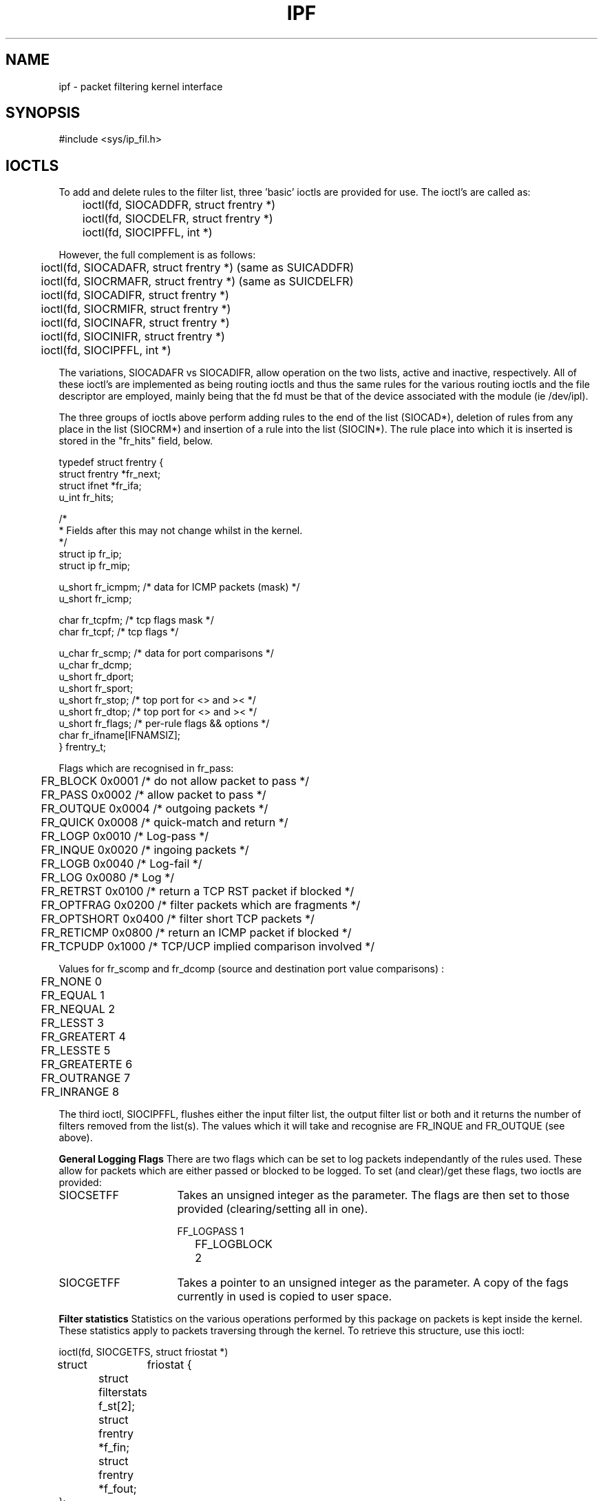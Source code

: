 .\"	$OpenBSD: ipf.4,v 1.3 1996/06/23 14:30:53 deraadt Exp $
.\"
.TH IPF 4
.SH NAME
ipf - packet filtering kernel interface
.SH SYNOPSIS
#include <sys/ip_fil.h>
.SH IOCTLS
.PP
To add and delete rules to the filter list, three 'basic' ioctls are provided
for use.  The ioctl's are called as:
.LP
.nf
	ioctl(fd, SIOCADDFR, struct frentry *)
	ioctl(fd, SIOCDELFR, struct frentry *)
	ioctl(fd, SIOCIPFFL, int *)
.fi
.PP
However, the full complement is as follows:
.LP
.nf
	ioctl(fd, SIOCADAFR, struct frentry *) (same as SUICADDFR)
	ioctl(fd, SIOCRMAFR, struct frentry *) (same as SUICDELFR)
	ioctl(fd, SIOCADIFR, struct frentry *)
	ioctl(fd, SIOCRMIFR, struct frentry *)
	ioctl(fd, SIOCINAFR, struct frentry *)
	ioctl(fd, SIOCINIFR, struct frentry *)
	ioctl(fd, SIOCIPFFL, int *)
.fi
.PP
The variations, SIOCADAFR vs SIOCADIFR, allow operation on the two lists,
active and inactive, respectively.  All of these ioctl's are implemented
as being routing ioctls and thus the same rules for the various routing
ioctls and the file descriptor are employed, mainly being that the fd must
be that of the device associated with the module (ie /dev/ipl).
.LP
.PP
The three groups of ioctls above perform adding rules to the end of the
list (SIOCAD*), deletion of rules from any place in the list (SIOCRM*)
and insertion of a rule into the list (SIOCIN*).  The rule place into
which it is inserted is stored in the "fr_hits" field, below.
.LP
.nf

typedef struct  frentry {
        struct  frentry *fr_next;
        struct  ifnet   *fr_ifa;
        u_int   fr_hits;

        /*
         * Fields after this may not change whilst in the kernel.
         */
        struct  ip      fr_ip;
        struct  ip      fr_mip;

        u_short fr_icmpm;       /* data for ICMP packets (mask) */
        u_short fr_icmp;

        char    fr_tcpfm;       /* tcp flags mask */
        char    fr_tcpf;        /* tcp flags */

        u_char  fr_scmp;        /* data for port comparisons */
        u_char  fr_dcmp;
        u_short fr_dport;
        u_short fr_sport;
        u_short fr_stop;        /* top port for <> and >< */
        u_short fr_dtop;        /* top port for <> and >< */
        u_short fr_flags;       /* per-rule flags && options */
        char    fr_ifname[IFNAMSIZ];
} frentry_t;
.fi
.PP
Flags which are recognised in fr_pass:
.nf

	FR_BLOCK        0x0001    /* do not allow packet to pass */
	FR_PASS         0x0002    /* allow packet to pass */
	FR_OUTQUE       0x0004    /* outgoing packets */
	FR_QUICK        0x0008    /* quick-match and return */
	FR_LOGP         0x0010    /* Log-pass */
	FR_INQUE        0x0020    /* ingoing packets */
	FR_LOGB         0x0040    /* Log-fail */
	FR_LOG          0x0080    /* Log */
	FR_RETRST       0x0100    /* return a TCP RST packet if blocked */
	FR_OPTFRAG      0x0200    /* filter packets which are fragments */
	FR_OPTSHORT     0x0400    /* filter short TCP packets */
	FR_RETICMP      0x0800    /* return an ICMP packet if blocked */
	FR_TCPUDP       0x1000    /* TCP/UCP implied comparison involved */
.fi
.PP
Values for fr_scomp and fr_dcomp (source and destination port value
comparisons) :
.LP
.nf
	FR_NONE         0
	FR_EQUAL        1
	FR_NEQUAL       2
	FR_LESST        3
	FR_GREATERT     4
	FR_LESSTE       5
	FR_GREATERTE    6
	FR_OUTRANGE     7
	FR_INRANGE      8
.fi
.PP
The third ioctl, SIOCIPFFL, flushes either the input filter list, the
output filter list or both and it returns the number of filters removed
from the list(s).  The values which it will take and recognise are FR_INQUE
and FR_OUTQUE (see above).

\fBGeneral Logging Flags\fP
There are two flags which can be set to log packets independantly of the
rules used.  These allow for packets which are either passed or blocked
to be logged.  To set (and clear)/get these flags, two ioctls are
provided:
.IP SIOCSETFF 16
Takes an unsigned integer as the parameter.  The flags are then set to
those provided (clearing/setting all in one).
.nf

	FF_LOGPASS	1
	FF_LOGBLOCK	2
.fi
.IP SIOCGETFF 16
Takes a pointer to an unsigned integer as the parameter.  A copy of the
fags currently in used is copied to user space.
.LP
\fBFilter statistics\fP
Statistics on the various operations performed by this package on packets
is kept inside the kernel.  These statistics apply to packets traversing
through the kernel.  To retrieve this structure, use this ioctl:
.nf

	ioctl(fd, SIOCGETFS, struct friostat *)

struct	friostat        {
	struct  filterstats     f_st[2];
	struct  frentry *f_fin;
	struct  frentry *f_fout;
};

struct	filterstats {
        u_long  fr_pass;    /* packets allowed */
        u_long  fr_block;   /* packets denied */
        u_long  fr_ppkl;    /* packets allowed and logged */
        u_long  fr_bpkl;    /* packets denied and logged */
        u_long  fr_pkl;	    /* packets logged */
        u_long  fr_skip;    /* packets to be logged but buffer full */
};
.fi
.SH BUGS
It would be nice if there were more flexibility when adding and deleting
filter rules.
.SH SEE ALSO
ipfstat(1), ipf(1), ipf(5)
